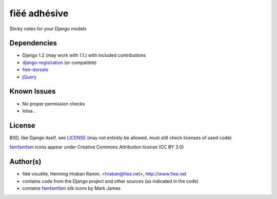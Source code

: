 =============
fiëé adhésive
=============

Sticky notes for your Django models


Dependencies
------------

* Django 1.2 (may work with 1.1.) with included contributions
* django-registration_ (or compatible)
* fiee-dorsale_
* jQuery_


Known Issues
------------

* No proper permission checks
* lotsa...


License
-------

BSD, like Django itself, see LICENSE_
(may not entirely be allowed, must still check licenses of used code)

famfamfam_ icons appear under Creative Commons Attribution license (CC BY 3.0)


Author(s)
---------

* fiëé visuëlle, Henning Hraban Ramm, <hraban@fiee.net>, http://www.fiee.net
* contains code from the Django project and other sources (as indicated in the code)
* contains famfamfam_ silk icons by Mark James

.. _LICENSE: ./fiee-adhesive/raw/master/LICENSE
.. _fiee-dorsale: https://github.com/fiee/fiee-dorsale
.. _django-registration: https://bitbucket.org/ubernostrum/django-registration/
.. _jQuery: http://docs.jquery.com/
.. _famfamfam: http://www.famfamfam.com/lab/icons/silk/
